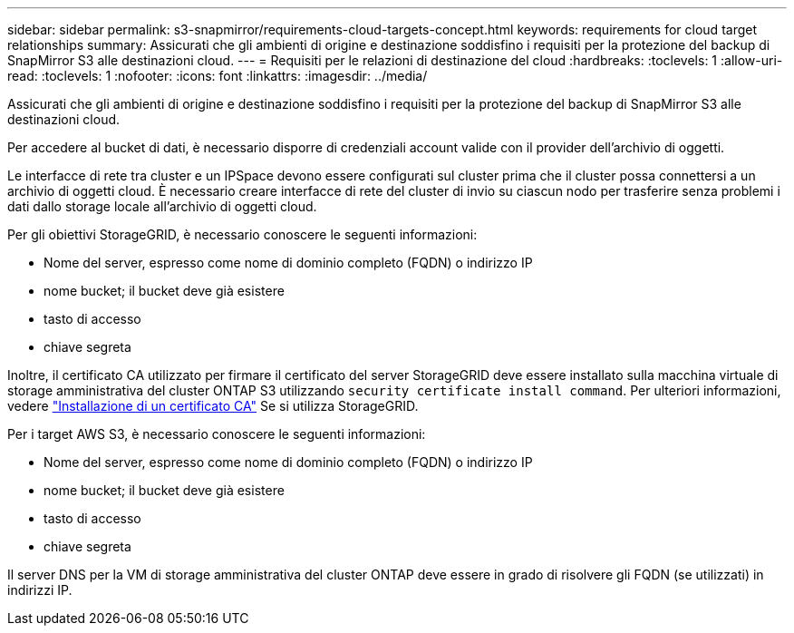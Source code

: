 ---
sidebar: sidebar 
permalink: s3-snapmirror/requirements-cloud-targets-concept.html 
keywords: requirements for cloud target relationships 
summary: Assicurati che gli ambienti di origine e destinazione soddisfino i requisiti per la protezione del backup di SnapMirror S3 alle destinazioni cloud. 
---
= Requisiti per le relazioni di destinazione del cloud
:hardbreaks:
:toclevels: 1
:allow-uri-read: 
:toclevels: 1
:nofooter: 
:icons: font
:linkattrs: 
:imagesdir: ../media/


[role="lead"]
Assicurati che gli ambienti di origine e destinazione soddisfino i requisiti per la protezione del backup di SnapMirror S3 alle destinazioni cloud.

Per accedere al bucket di dati, è necessario disporre di credenziali account valide con il provider dell'archivio di oggetti.

Le interfacce di rete tra cluster e un IPSpace devono essere configurati sul cluster prima che il cluster possa connettersi a un archivio di oggetti cloud. È necessario creare interfacce di rete del cluster di invio su ciascun nodo per trasferire senza problemi i dati dallo storage locale all'archivio di oggetti cloud.

Per gli obiettivi StorageGRID, è necessario conoscere le seguenti informazioni:

* Nome del server, espresso come nome di dominio completo (FQDN) o indirizzo IP
* nome bucket; il bucket deve già esistere
* tasto di accesso
* chiave segreta


Inoltre, il certificato CA utilizzato per firmare il certificato del server StorageGRID deve essere installato sulla macchina virtuale di storage amministrativa del cluster ONTAP S3 utilizzando `security certificate install command`. Per ulteriori informazioni, vedere link:../fabricpool/install-ca-certificate-storagegrid-task.html["Installazione di un certificato CA"] Se si utilizza StorageGRID.

Per i target AWS S3, è necessario conoscere le seguenti informazioni:

* Nome del server, espresso come nome di dominio completo (FQDN) o indirizzo IP
* nome bucket; il bucket deve già esistere
* tasto di accesso
* chiave segreta


Il server DNS per la VM di storage amministrativa del cluster ONTAP deve essere in grado di risolvere gli FQDN (se utilizzati) in indirizzi IP.
